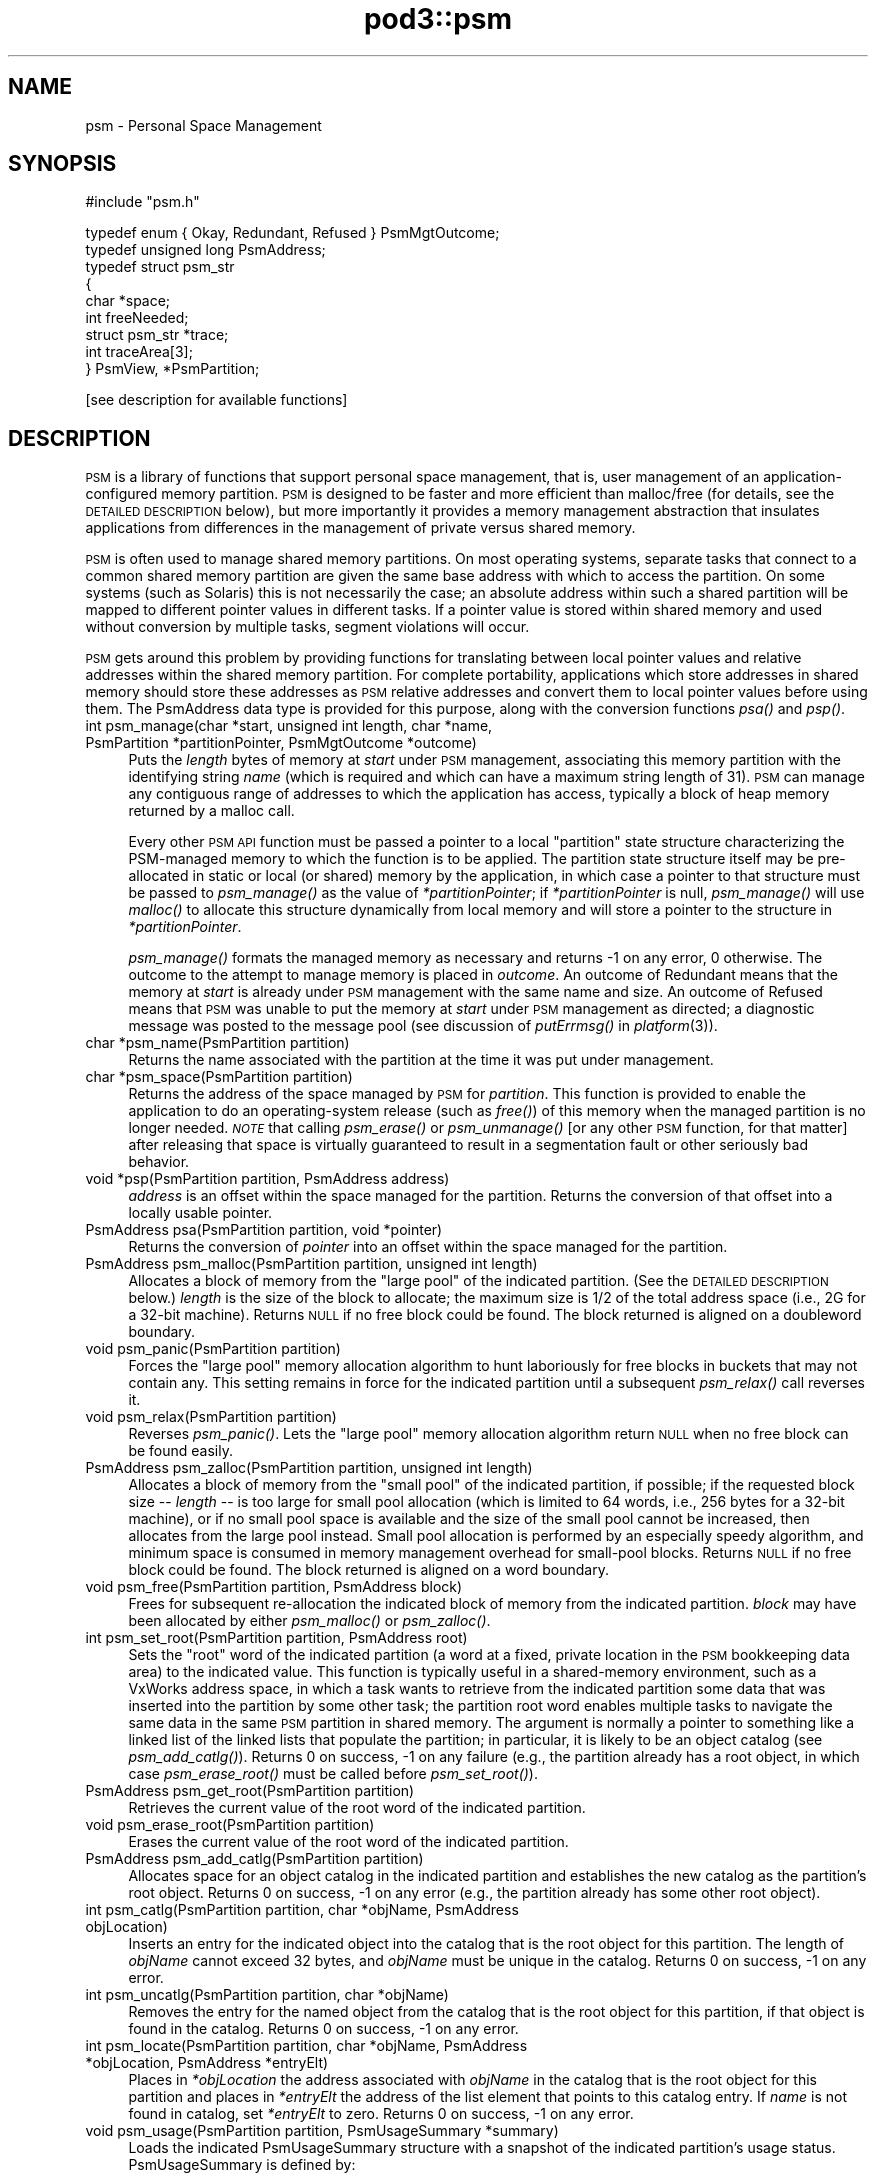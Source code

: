 .\" Automatically generated by Pod::Man v1.37, Pod::Parser v1.32
.\"
.\" Standard preamble:
.\" ========================================================================
.de Sh \" Subsection heading
.br
.if t .Sp
.ne 5
.PP
\fB\\$1\fR
.PP
..
.de Sp \" Vertical space (when we can't use .PP)
.if t .sp .5v
.if n .sp
..
.de Vb \" Begin verbatim text
.ft CW
.nf
.ne \\$1
..
.de Ve \" End verbatim text
.ft R
.fi
..
.\" Set up some character translations and predefined strings.  \*(-- will
.\" give an unbreakable dash, \*(PI will give pi, \*(L" will give a left
.\" double quote, and \*(R" will give a right double quote.  | will give a
.\" real vertical bar.  \*(C+ will give a nicer C++.  Capital omega is used to
.\" do unbreakable dashes and therefore won't be available.  \*(C` and \*(C'
.\" expand to `' in nroff, nothing in troff, for use with C<>.
.tr \(*W-|\(bv\*(Tr
.ds C+ C\v'-.1v'\h'-1p'\s-2+\h'-1p'+\s0\v'.1v'\h'-1p'
.ie n \{\
.    ds -- \(*W-
.    ds PI pi
.    if (\n(.H=4u)&(1m=24u) .ds -- \(*W\h'-12u'\(*W\h'-12u'-\" diablo 10 pitch
.    if (\n(.H=4u)&(1m=20u) .ds -- \(*W\h'-12u'\(*W\h'-8u'-\"  diablo 12 pitch
.    ds L" ""
.    ds R" ""
.    ds C` ""
.    ds C' ""
'br\}
.el\{\
.    ds -- \|\(em\|
.    ds PI \(*p
.    ds L" ``
.    ds R" ''
'br\}
.\"
.\" If the F register is turned on, we'll generate index entries on stderr for
.\" titles (.TH), headers (.SH), subsections (.Sh), items (.Ip), and index
.\" entries marked with X<> in POD.  Of course, you'll have to process the
.\" output yourself in some meaningful fashion.
.if \nF \{\
.    de IX
.    tm Index:\\$1\t\\n%\t"\\$2"
..
.    nr % 0
.    rr F
.\}
.\"
.\" For nroff, turn off justification.  Always turn off hyphenation; it makes
.\" way too many mistakes in technical documents.
.hy 0
.if n .na
.\"
.\" Accent mark definitions (@(#)ms.acc 1.5 88/02/08 SMI; from UCB 4.2).
.\" Fear.  Run.  Save yourself.  No user-serviceable parts.
.    \" fudge factors for nroff and troff
.if n \{\
.    ds #H 0
.    ds #V .8m
.    ds #F .3m
.    ds #[ \f1
.    ds #] \fP
.\}
.if t \{\
.    ds #H ((1u-(\\\\n(.fu%2u))*.13m)
.    ds #V .6m
.    ds #F 0
.    ds #[ \&
.    ds #] \&
.\}
.    \" simple accents for nroff and troff
.if n \{\
.    ds ' \&
.    ds ` \&
.    ds ^ \&
.    ds , \&
.    ds ~ ~
.    ds /
.\}
.if t \{\
.    ds ' \\k:\h'-(\\n(.wu*8/10-\*(#H)'\'\h"|\\n:u"
.    ds ` \\k:\h'-(\\n(.wu*8/10-\*(#H)'\`\h'|\\n:u'
.    ds ^ \\k:\h'-(\\n(.wu*10/11-\*(#H)'^\h'|\\n:u'
.    ds , \\k:\h'-(\\n(.wu*8/10)',\h'|\\n:u'
.    ds ~ \\k:\h'-(\\n(.wu-\*(#H-.1m)'~\h'|\\n:u'
.    ds / \\k:\h'-(\\n(.wu*8/10-\*(#H)'\z\(sl\h'|\\n:u'
.\}
.    \" troff and (daisy-wheel) nroff accents
.ds : \\k:\h'-(\\n(.wu*8/10-\*(#H+.1m+\*(#F)'\v'-\*(#V'\z.\h'.2m+\*(#F'.\h'|\\n:u'\v'\*(#V'
.ds 8 \h'\*(#H'\(*b\h'-\*(#H'
.ds o \\k:\h'-(\\n(.wu+\w'\(de'u-\*(#H)/2u'\v'-.3n'\*(#[\z\(de\v'.3n'\h'|\\n:u'\*(#]
.ds d- \h'\*(#H'\(pd\h'-\w'~'u'\v'-.25m'\f2\(hy\fP\v'.25m'\h'-\*(#H'
.ds D- D\\k:\h'-\w'D'u'\v'-.11m'\z\(hy\v'.11m'\h'|\\n:u'
.ds th \*(#[\v'.3m'\s+1I\s-1\v'-.3m'\h'-(\w'I'u*2/3)'\s-1o\s+1\*(#]
.ds Th \*(#[\s+2I\s-2\h'-\w'I'u*3/5'\v'-.3m'o\v'.3m'\*(#]
.ds ae a\h'-(\w'a'u*4/10)'e
.ds Ae A\h'-(\w'A'u*4/10)'E
.    \" corrections for vroff
.if v .ds ~ \\k:\h'-(\\n(.wu*9/10-\*(#H)'\s-2\u~\d\s+2\h'|\\n:u'
.if v .ds ^ \\k:\h'-(\\n(.wu*10/11-\*(#H)'\v'-.4m'^\v'.4m'\h'|\\n:u'
.    \" for low resolution devices (crt and lpr)
.if \n(.H>23 .if \n(.V>19 \
\{\
.    ds : e
.    ds 8 ss
.    ds o a
.    ds d- d\h'-1'\(ga
.    ds D- D\h'-1'\(hy
.    ds th \o'bp'
.    ds Th \o'LP'
.    ds ae ae
.    ds Ae AE
.\}
.rm #[ #] #H #V #F C
.\" ========================================================================
.\"
.IX Title "pod3::psm 3"
.TH pod3::psm 3 "2022-05-20" "perl v5.8.8" "ICI library functions"
.SH "NAME"
psm \- Personal Space Management
.SH "SYNOPSIS"
.IX Header "SYNOPSIS"
.Vb 1
\&    #include "psm.h"
.Ve
.PP
.Vb 9
\&    typedef enum { Okay, Redundant, Refused } PsmMgtOutcome;
\&    typedef unsigned long PsmAddress;
\&    typedef struct psm_str
\&    {
\&            char            *space;
\&            int             freeNeeded;
\&            struct psm_str  *trace;
\&            int             traceArea[3];
\&    } PsmView, *PsmPartition;
.Ve
.PP
.Vb 1
\&    [see description for available functions]
.Ve
.SH "DESCRIPTION"
.IX Header "DESCRIPTION"
\&\s-1PSM\s0 is a library of functions that support personal space management,  
that is, user management of an application-configured
memory partition.  \s-1PSM\s0 is designed to be faster and more efficient  
than malloc/free (for details, see the \s-1DETAILED\s0 \s-1DESCRIPTION\s0 below), but
more importantly it provides a memory management
abstraction that insulates applications from differences in the
management of private versus shared memory.  
.PP
\&\s-1PSM\s0 is often used to manage shared memory partitions.  On most
operating systems, separate tasks that connect to a common
shared memory partition are given the same base address with
which to access the partition.  On some systems (such as Solaris)
this is not necessarily the case; an absolute address within
such a shared partition will be mapped to different pointer values in
different tasks.  If a pointer value is stored within shared
memory and used without conversion by multiple tasks, segment violations
will occur.
.PP
\&\s-1PSM\s0 gets around this problem by providing functions for translating  
between local pointer values and relative addresses within the shared memory
partition.  For complete portability, applications which store
addresses in shared memory should store these addresses as \s-1PSM\s0
relative addresses and convert them to local pointer values before
using them.  The PsmAddress data type is provided for this purpose, 
along with the conversion functions \fIpsa()\fR and \fIpsp()\fR.
.IP "int  psm_manage(char *start, unsigned int length, char *name, PsmPartition *partitionPointer, PsmMgtOutcome *outcome)" 4
.IX Item "int  psm_manage(char *start, unsigned int length, char *name, PsmPartition *partitionPointer, PsmMgtOutcome *outcome)"
Puts the \fIlength\fR bytes of memory at \fIstart\fR under \s-1PSM\s0 management,
associating this memory partition with the identifying string \fIname\fR
(which is required and which can have a maximum string length of
31).  \s-1PSM\s0 can manage any contiguous range of addresses to which the
application has access, typically a block of heap memory
returned by a malloc call.
.Sp
Every other \s-1PSM\s0 \s-1API\s0 function must be passed a pointer to a local \*(L"partition\*(R"
state structure characterizing the PSM-managed memory to which the function
is to be applied.  The partition state structure itself may be pre-allocated
in static or local (or shared) memory by the application, in which
case a pointer to that structure must be passed to \fIpsm_manage()\fR as
the value of \fI*partitionPointer\fR; if \fI*partitionPointer\fR is null,
\&\fIpsm_manage()\fR will use \fImalloc()\fR to allocate this structure dynamically
from local memory and will store a pointer to the structure in
\&\fI*partitionPointer\fR.
.Sp
\&\fIpsm_manage()\fR formats the managed memory as necessary and returns \-1 on any
error, 0 otherwise.  The outcome to the attempt to manage memory is placed
in \fIoutcome\fR.  An outcome of Redundant means that the memory at \fIstart\fR
is already under \s-1PSM\s0 management with the same name and size.  An outcome
of Refused means that \s-1PSM\s0 was unable to put the memory at \fIstart\fR under
\&\s-1PSM\s0 management as directed; a diagnostic message was posted to the message
pool (see discussion of \fIputErrmsg()\fR in \fIplatform\fR\|(3)).
.IP "char *psm_name(PsmPartition partition)" 4
.IX Item "char *psm_name(PsmPartition partition)"
Returns the name associated with the partition at the time it was put
under management.
.IP "char *psm_space(PsmPartition partition)" 4
.IX Item "char *psm_space(PsmPartition partition)"
Returns the address of the space managed by \s-1PSM\s0 for \fIpartition\fR.
This function is provided to enable the application to do an
operating-system release (such as \fIfree()\fR) of this memory when
the managed partition is no longer needed.  \fI\s-1NOTE\s0\fR that calling
\&\fIpsm_erase()\fR or \fIpsm_unmanage()\fR [or any other \s-1PSM\s0 function, for that
matter] after releasing that space is virtually guaranteed to result
in a segmentation fault or other seriously bad behavior.
.IP "void *psp(PsmPartition partition, PsmAddress address)" 4
.IX Item "void *psp(PsmPartition partition, PsmAddress address)"
\&\fIaddress\fR is an offset within the space managed for the partition.  Returns
the conversion of that offset into a locally usable pointer.
.IP "PsmAddress psa(PsmPartition partition, void *pointer)" 4
.IX Item "PsmAddress psa(PsmPartition partition, void *pointer)"
Returns the conversion of \fIpointer\fR into an offset within the space
managed for the partition.
.IP "PsmAddress psm_malloc(PsmPartition partition,  unsigned int length)" 4
.IX Item "PsmAddress psm_malloc(PsmPartition partition,  unsigned int length)"
Allocates a block of memory from the \*(L"large pool\*(R" of
the indicated partition.  (See the \s-1DETAILED\s0 \s-1DESCRIPTION\s0 below.)  \fIlength\fR
is the size of the block to allocate; the maximum size is 1/2 of the total
address space (i.e., 2G for a 32\-bit machine).  Returns
\&\s-1NULL\s0 if no free block could be found.  The block returned 
is aligned on a doubleword boundary.
.IP "void psm_panic(PsmPartition partition)" 4
.IX Item "void psm_panic(PsmPartition partition)"
Forces the \*(L"large pool\*(R" memory allocation algorithm to
hunt laboriously for free blocks in buckets that may
not contain any.  This setting remains in force for the
indicated  partition until a subsequent \fIpsm_relax()\fR call reverses it.
.IP "void psm_relax(PsmPartition partition)" 4
.IX Item "void psm_relax(PsmPartition partition)"
Reverses \fIpsm_panic()\fR.  Lets the \*(L"large pool\*(R" memory allocation  
algorithm return \s-1NULL\s0 when no free block can be found easily.
.IP "PsmAddress psm_zalloc(PsmPartition partition,  unsigned int length)" 4
.IX Item "PsmAddress psm_zalloc(PsmPartition partition,  unsigned int length)"
Allocates a block of memory from the \*(L"small pool\*(R" of
the indicated partition, if possible; if the requested
block size \*(-- \fIlength\fR \*(-- is too large for small pool
allocation (which is limited to 64 words, i.e., 256 bytes for a
32\-bit machine), or if no small pool space is available
and the size of the small pool cannot be increased,
then allocates from the large pool instead.  Small pool
allocation is performed by an especially speedy algorithm, and 
minimum space is consumed in memory management  
overhead for small-pool blocks.  Returns \s-1NULL\s0 if no free block could be
found.  The block returned is aligned on a word boundary.
.IP "void psm_free(PsmPartition partition, PsmAddress block)" 4
.IX Item "void psm_free(PsmPartition partition, PsmAddress block)"
Frees for subsequent re-allocation the indicated block
of memory from the indicated partition.  \fIblock\fR may
have been allocated by either \fIpsm_malloc()\fR or \fIpsm_zalloc()\fR.
.IP "int psm_set_root(PsmPartition partition, PsmAddress root)" 4
.IX Item "int psm_set_root(PsmPartition partition, PsmAddress root)"
Sets the \*(L"root\*(R" word of the indicated partition (a word
at a fixed, private location in the \s-1PSM\s0 bookkeeping
data area) to the indicated value.  This function is
typically useful in a shared-memory environment, such
as a VxWorks address space, in which a task wants to
retrieve from the indicated partition some data that was inserted 
into the partition by some other task; the partition root 
word enables multiple tasks to navigate the
same data in the same \s-1PSM\s0 partition in shared memory.
The argument is normally a pointer to something like a
linked list of the linked lists that populate the partition;
in particular, it is likely to be an object catalog
(see \fIpsm_add_catlg()\fR).  Returns 0 on success, \-1 on any
failure (e.g., the partition already has a root object, in which
case \fIpsm_erase_root()\fR must be called before \fIpsm_set_root()\fR).
.IP "PsmAddress psm_get_root(PsmPartition partition)" 4
.IX Item "PsmAddress psm_get_root(PsmPartition partition)"
Retrieves the current value of the root word of the indicated partition.
.IP "void psm_erase_root(PsmPartition partition)" 4
.IX Item "void psm_erase_root(PsmPartition partition)"
Erases the current value of the root word of the indicated partition.
.IP "PsmAddress psm_add_catlg(PsmPartition partition)" 4
.IX Item "PsmAddress psm_add_catlg(PsmPartition partition)"
Allocates space for an object catalog in the indicated partition
and establishes the new catalog as the partition's root object.  Returns
0 on success, \-1 on any error (e.g., the partition already has
some other root object).
.IP "int psm_catlg(PsmPartition partition, char *objName, PsmAddress objLocation)" 4
.IX Item "int psm_catlg(PsmPartition partition, char *objName, PsmAddress objLocation)"
Inserts an entry for the indicated object into the catalog that is the root
object for this partition.  The length of \fIobjName\fR cannot exceed 32 bytes,
and \fIobjName\fR must be unique in the catalog.  Returns 0 on success, \-1 on
any error.
.IP "int psm_uncatlg(PsmPartition partition, char *objName)" 4
.IX Item "int psm_uncatlg(PsmPartition partition, char *objName)"
Removes the entry for the named object from the catalog that is the root
object for this partition, if that object is found in the catalog.  Returns
0 on success, \-1 on any error.
.IP "int psm_locate(PsmPartition partition, char *objName, PsmAddress *objLocation, PsmAddress *entryElt)" 4
.IX Item "int psm_locate(PsmPartition partition, char *objName, PsmAddress *objLocation, PsmAddress *entryElt)"
Places in \fI*objLocation\fR the address associated with \fIobjName\fR in the
catalog that is the root object for this partition and places in \fI*entryElt\fR
the address of the list element that points to this catalog entry.  If \fIname\fR
is not found in catalog, set \fI*entryElt\fR to zero.  Returns 0 on success, \-1
on any error.
.IP "void psm_usage(PsmPartition partition, PsmUsageSummary *summary)" 4
.IX Item "void psm_usage(PsmPartition partition, PsmUsageSummary *summary)"
Loads the indicated PsmUsageSummary structure with a
snapshot of the indicated partition's usage status.
PsmUsageSummary is defined by:
.Sp
.Vb 13
\&    typedef struct {
\&        char            partitionName[32];
\&        unsigned int    partitionSize;
\&        unsigned int    smallPoolSize;
\&        unsigned int    smallPoolFreeBlockCount[SMALL_SIZES];
\&        unsigned int    smallPoolFree;
\&        unsigned int    smallPoolAllocated;
\&        unsigned int    largePoolSize;
\&        unsigned int    largePoolFreeBlockCount[LARGE_ORDERS];
\&        unsigned int    largePoolFree;
\&        unsigned int    largePoolAllocated;
\&        unsigned int    unusedSize;
\&    } PsmUsageSummary;
.Ve
.IP "void psm_report(PsmUsageSummary *summary)" 4
.IX Item "void psm_report(PsmUsageSummary *summary)"
Sends to stdout the content of \fIsummary\fR,
a snapshot of a partition's usage status.
.IP "void psm_unmanage(PsmPartition partition)" 4
.IX Item "void psm_unmanage(PsmPartition partition)"
Terminates local \s-1PSM\s0 management of the memory in \fIpartition\fR and
destroys the partition state structure \fI*partition\fR,
but doesn't erase anything in the managed memory; \s-1PSM\s0
management can be re-established by a subsequent call to \fIpsm_manage()\fR.
.IP "void psm_erase(PsmPartition partition)" 4
.IX Item "void psm_erase(PsmPartition partition)"
Unmanages the indicated partition and additionally discards all information
in the managed memory, preventing re-management of the partition.
.SH "MEMORY USAGE TRACING"
.IX Header "MEMORY USAGE TRACING"
If \s-1PSM_TRACE\s0 is defined at the time the \s-1PSM\s0 source code is compiled, the
system includes built-in support for simple tracing of memory usage: memory
allocations are logged, and memory deallocations are matched to logged
allocations, \*(L"closing\*(R" them.  This enables memory leaks and some other
kinds of memory access problems to be readily investigated.
.IP "int psm_start_trace(PsmPartition partition, int traceLogSize, char *traceLogAddress)" 4
.IX Item "int psm_start_trace(PsmPartition partition, int traceLogSize, char *traceLogAddress)"
Begins an episode of \s-1PSM\s0 memory usage tracing.  \fItraceLogSize\fR is the
number of bytes of shared memory to use for trace activity logging; the
frequency with which \*(L"closed\*(R" trace log events must be deleted will vary
inversely with the amount of memory allocated for the trace log.
\&\fItraceLogAddress\fR is normally \s-1NULL\s0, causing the trace system to allocate
\&\fItraceLogSize\fR bytes of shared memory dynamically for trace logging; if
non\-NULL, it must point to \fItraceLogSize\fR bytes of shared memory that
have been pre-allocated by the application for this purpose.  Returns 0 on
success, \-1 on any failure.
.IP "void psm_print_trace(PsmPartition partition, int verbose)" 4
.IX Item "void psm_print_trace(PsmPartition partition, int verbose)"
Prints a cumulative trace report and current usage report for 
\&\fIpartition\fR.  If \fIverbose\fR is zero, only exceptions (notably, trace
log events that remain open \*(-- potential memory leaks) are printed;
otherwise all activity in the trace log is printed.
.IP "void psm_clear_trace(PsmPartition partition)" 4
.IX Item "void psm_clear_trace(PsmPartition partition)"
Deletes all closed trace log events from the log, freeing up memory for
additional tracing.
.IP "void psm_stop_trace(PsmPartition partition)" 4
.IX Item "void psm_stop_trace(PsmPartition partition)"
Ends the current episode of \s-1PSM\s0 memory usage tracing.  If the shared
memory used for the trace log was allocated by \fIpsm_start_trace()\fR, releases
that shared memory.
.SH "EXAMPLE"
.IX Header "EXAMPLE"
For an example of the use of psm, see the file psmshell.c in
the \s-1PSM\s0 source directory.
.SH "USER'S GUIDE"
.IX Header "USER'S GUIDE"
.IP "Compiling a \s-1PSM\s0 application" 4
.IX Item "Compiling a PSM application"
Just be sure to \*(L"#include \*(R"psm.h"" at the top of each source file 
that includes any \s-1PSM\s0 function calls.
.IP "Linking/loading a \s-1PSM\s0 application" 4
.IX Item "Linking/loading a PSM application"
a. In a \s-1UNIX\s0 environment, link with libpsm.a.
.Sp
b. In a VxWorks environment, use
.Sp
.Vb 1
\&      ld 1, 0, "libpsm.o"
.Ve
.Sp
to load \s-1PSM\s0 on the target before loading any \s-1PSM\s0 applications.
.IP "Typical usage:" 4
.IX Item "Typical usage:"
a. Call \fIpsm_manage()\fR to initiate management of the partition.
.Sp
b. Call \fIpsm_malloc()\fR (and/or \fIpsm_zalloc()\fR) to allocate space in the 
partition; call \fIpsm_free()\fR to release space for later re\-allocation.
.Sp
c. When \fIpsm_malloc()\fR returns \s-1NULL\s0 and you're willing to wait
a while for a more exhaustive free block search, call
\&\fIpsm_panic()\fR before retrying \fIpsm_malloc()\fR.  When you're no
longer so desperate for space, call \fIpsm_relax()\fR.
.Sp
d. To store a vital pointer in the single predefined location  
in the partition that \s-1PSM\s0 reserves for this purpose, call 
\&\fIpsm_set_root()\fR; to retrieve that pointer, call \fIpsm_get_root()\fR.
.Sp
e. To get a snapshot of the current configuration of the partition,  
call \fIpsm_usage()\fR.  To print this snapshot to stdout, call \fIpsm_report()\fR.
.Sp
f. When you're done with the partition but want to leave
it in its current state for future re-management (e.g.,
if the partition is in shared memory), call \fIpsm_unmanage()\fR.
If you're done with the partition forever, call \fIpsm_erase()\fR.
.SH "DETAILED DESCRIPTION"
.IX Header "DETAILED DESCRIPTION"
\&\s-1PSM\s0 supports user management of an application-configured memory
partition. The partition is functionally divided into two pools
of variable size: a \*(L"small pool\*(R" of low-overhead blocks aligned
on 4\-byte boundaries that can each contain up to 256 bytes of
user data, and a \*(L"large pool\*(R" of high-overhead blocks aligned on
8\-byte boundaries that can each contain up to 2GB of user data.
.PP
Space in the small pool is allocated in any one of 64 different
block sizes; each possible block size is (4i + n) where i is a
\&\*(L"block list index\*(R" from 1 through 64 and n is the length of the
\&\s-1PSM\s0 overhead information per block [4 bytes on a 32\-bit machine].
Given a user request for a block of size q where q is in the
range 1 through 256 inclusive, we return the first block on the
j'th small-pool free list where j = (q \- 1) / 4.  If there is no
such block, we increase the size of the small pool [incrementing
its upper limit by (4 * (j + 1)) + n], initialize the increase as
a free block from list j, and return that block.  No attempt is
made to consolidate physically adjacent blocks when they are
freed or to bisect large blocks to satisfy requests for small
ones; if there is no free block of the requested size and the
size of the small pool cannot be increased without encroaching on
the large pool (or if the requested size exceeds 256), we attempt
to allocate a large-pool block as described below.  The differences 
between small-pool and large-pool blocks are transparent to
the user, and small-pool and large-pool blocks can be freely intermixed 
in an application.
.PP
Small-pool blocks are allocated and freed very rapidly, and space
overhead consumption is small, but capacity per block is limited
and space assigned to small-pool blocks of a given size is never
again available for any other purpose.  The small pool is
designed to satisfy requests for allocation of a stable overall
population of small, volatile objects such as List and ListElt
structures (see \fIlyst\fR\|(3)).
.PP
Space in the large pool is allocated from any one of 29 buckets,
one for each power of 2 in the range 8 through 2G.  The size of
each block can be expressed as (n + 8i + m) where i is any integer 
in the range 1 through 256M, n is the size of the block's
leading overhead area [8 bytes on a 32\-bit machine], and m is the
size of the block's trailing overhead area [also 8 bytes on a
32\-bit machine].  Given a user request for a block of size q
where q is in the range 1 through 2G inclusive, we first compute
r as the smallest multiple of 8 that is greater than or equal to
q.  We then allocate the first block in bucket t such that 2 **
(t + 3) is the smallest power of 2 that is greater than r [or, if
r is a power of 2, the first block in bucket t such that 2 ** (t
+ 3) = r].  That is, we try to allocate blocks of size 8 from
bucket 0 [2**3 = 8], blocks of size 16 from bucket 1 [2**4 = 16],
blocks of size 24 from bucket 2 [2**5 = 32, 32 > 24], blocks of
size 32 from bucket 2 [2**5 = 32], and so on.  t is the first
bucket whose free blocks are \s-1ALL\s0 guaranteed to be at least as
large as r; bucket t \- 1 may also contain some blocks that are as
large as r (e.g., bucket 1 will contain blocks of size 24 as well
as blocks of size 16), but we would have to do a possibly time
consuming sequential search through the free blocks in that bucket 
to find a match, because free blocks within a bucket are
stored in no particular order.
.PP
If bucket t is empty, we allocate the first block from the first
non-empty bucket corresponding to a greater power of two; if all
eligible bucket are empty, we increase the size of the large pool
[decrementing its lower limit by (r + 16)], initialize the increase 
as a free block and \*(L"free\*(R" it, and try again.  If the size
of the large pool cannot be increased without encroaching on the
small pool, then if we are desperate we search sequentially
through all blocks in bucket t \- 1 (some of which may be of size
r or greater) and allocate the first block that is big enough, if
any.  Otherwise, no block is returned.
.PP
Having selected a free block to allocate, we remove the allocated
block from the free list, split off as a new free block all bytes
in excess of (r + 16) bytes [unless that excess is too small to
form a legal-size block], and return the remainder to the user.
When a block is freed, it is automatically consolidated with the
physically preceding block (if that block is free) and the physically 
subsequent block (if that block is free).
.PP
Large-pool blocks are allocated and freed quite rapidly; capacity
is effectively unlimited; space overhead consumption is very high
for extremely small objects but becomes an insignificant fraction
of block size as block size increases.  The large pool is
designed to serve as a general-purpose heap with minimal fragmentation 
whose overhead is best justified when used to store relatively 
large, long-lived objects such as image packets.
.PP
The general goal of this memory allocation scheme is to satisfy
memory management requests rapidly and yet minimize the chance of
refusing a memory allocation request when adequate unused space
exists but is inaccessible (because it is fragmentary or is
buried as unused space in a block that is larger than necessary).
The size of a small-pool block delivered to satisfy a request for
q bytes will never exceed q + 3 (alignment), plus 4 bytes of
overhead.  The size of a large-pool block delivered to satisfy a
request for q bytes will never exceed q + 7 (alignment) + 20 (the
maximum excess that can't be split off as a separate free block),
plus 16 bytes of overhead.
.PP
Neither the small pool nor the large pool ever decrease in size,
but large-pool space previously allocated and freed is available
for small-pool allocation requests if no small-pool space is
available.  Small-pool space previously allocated and freed cannot 
easily be reassigned to the large pool, though, because
blocks in the large pool must be physically contiguous to support
defragmentation.  No such reassignment algorithm has yet been developed.
.SH "SEE ALSO"
.IX Header "SEE ALSO"
\&\fIlyst\fR\|(3)
